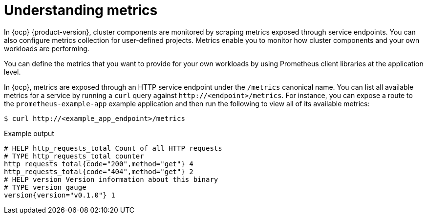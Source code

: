 // Module included in the following assemblies:
//
// * observability/monitoring/managing-metrics.adoc

:_mod-docs-content-type: CONCEPT
[id="understanding-metrics_{context}"]
= Understanding metrics

[role="_abstract"]
ifndef::openshift-dedicated,openshift-rosa[]
In {ocp} {product-version},
endif::openshift-dedicated,openshift-rosa[]
ifdef::openshift-dedicated,openshift-rosa[]
In {ocp},
endif::openshift-dedicated,openshift-rosa[]
cluster components are monitored by scraping metrics exposed through service endpoints. You can also configure metrics collection for user-defined projects. Metrics enable you to monitor how cluster components and your own workloads are performing.

You can define the metrics that you want to provide for your own workloads by using Prometheus client libraries at the application level.

In {ocp}, metrics are exposed through an HTTP service endpoint under the `/metrics` canonical name. You can list all available metrics for a service by running a `curl` query against `\http://<endpoint>/metrics`. For instance, you can expose a route to the `prometheus-example-app` example application and then run the following to view all of its available metrics:

[source,terminal]
----
$ curl http://<example_app_endpoint>/metrics
----

.Example output
[source,terminal]
----
# HELP http_requests_total Count of all HTTP requests
# TYPE http_requests_total counter
http_requests_total{code="200",method="get"} 4
http_requests_total{code="404",method="get"} 2
# HELP version Version information about this binary
# TYPE version gauge
version{version="v0.1.0"} 1
----
